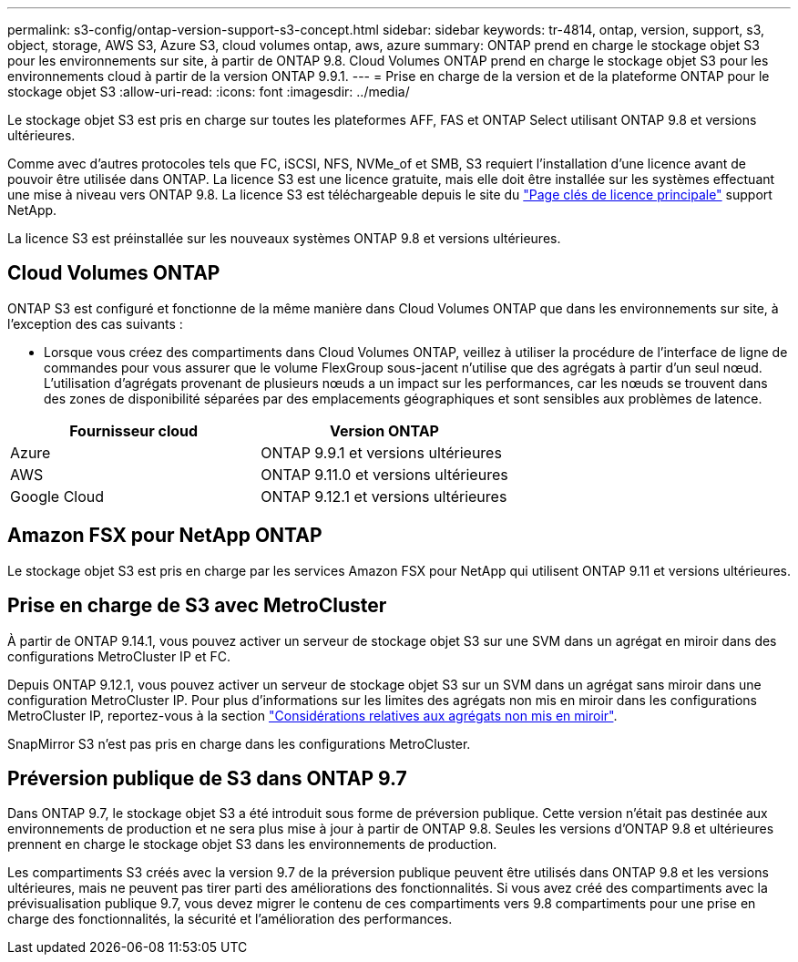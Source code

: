 ---
permalink: s3-config/ontap-version-support-s3-concept.html 
sidebar: sidebar 
keywords: tr-4814, ontap, version, support, s3, object, storage, AWS S3, Azure S3, cloud volumes ontap, aws, azure 
summary: ONTAP prend en charge le stockage objet S3 pour les environnements sur site, à partir de ONTAP 9.8. Cloud Volumes ONTAP prend en charge le stockage objet S3 pour les environnements cloud à partir de la version ONTAP 9.9.1. 
---
= Prise en charge de la version et de la plateforme ONTAP pour le stockage objet S3
:allow-uri-read: 
:icons: font
:imagesdir: ../media/


[role="lead"]
Le stockage objet S3 est pris en charge sur toutes les plateformes AFF, FAS et ONTAP Select utilisant ONTAP 9.8 et versions ultérieures.

Comme avec d'autres protocoles tels que FC, iSCSI, NFS, NVMe_of et SMB, S3 requiert l'installation d'une licence avant de pouvoir être utilisée dans ONTAP. La licence S3 est une licence gratuite, mais elle doit être installée sur les systèmes effectuant une mise à niveau vers ONTAP 9.8. La licence S3 est téléchargeable depuis le site du link:https://mysupport.netapp.com/site/systems/master-license-keys/ontaps3["Page clés de licence principale"^] support NetApp.

La licence S3 est préinstallée sur les nouveaux systèmes ONTAP 9.8 et versions ultérieures.



== Cloud Volumes ONTAP

ONTAP S3 est configuré et fonctionne de la même manière dans Cloud Volumes ONTAP que dans les environnements sur site, à l'exception des cas suivants :

* Lorsque vous créez des compartiments dans Cloud Volumes ONTAP, veillez à utiliser la procédure de l'interface de ligne de commandes pour vous assurer que le volume FlexGroup sous-jacent n'utilise que des agrégats à partir d'un seul nœud. L'utilisation d'agrégats provenant de plusieurs nœuds a un impact sur les performances, car les nœuds se trouvent dans des zones de disponibilité séparées par des emplacements géographiques et sont sensibles aux problèmes de latence.


|===
| Fournisseur cloud | Version ONTAP 


| Azure | ONTAP 9.9.1 et versions ultérieures 


| AWS | ONTAP 9.11.0 et versions ultérieures 


| Google Cloud | ONTAP 9.12.1 et versions ultérieures 
|===


== Amazon FSX pour NetApp ONTAP

Le stockage objet S3 est pris en charge par les services Amazon FSX pour NetApp qui utilisent ONTAP 9.11 et versions ultérieures.



== Prise en charge de S3 avec MetroCluster

À partir de ONTAP 9.14.1, vous pouvez activer un serveur de stockage objet S3 sur une SVM dans un agrégat en miroir dans des configurations MetroCluster IP et FC.

Depuis ONTAP 9.12.1, vous pouvez activer un serveur de stockage objet S3 sur un SVM dans un agrégat sans miroir dans une configuration MetroCluster IP. Pour plus d'informations sur les limites des agrégats non mis en miroir dans les configurations MetroCluster IP, reportez-vous à la section link:https://docs.netapp.com/us-en/ontap-metrocluster/install-ip/considerations_unmirrored_aggrs.html["Considérations relatives aux agrégats non mis en miroir"^].

SnapMirror S3 n'est pas pris en charge dans les configurations MetroCluster.



== Préversion publique de S3 dans ONTAP 9.7

Dans ONTAP 9.7, le stockage objet S3 a été introduit sous forme de préversion publique. Cette version n'était pas destinée aux environnements de production et ne sera plus mise à jour à partir de ONTAP 9.8. Seules les versions d'ONTAP 9.8 et ultérieures prennent en charge le stockage objet S3 dans les environnements de production.

Les compartiments S3 créés avec la version 9.7 de la préversion publique peuvent être utilisés dans ONTAP 9.8 et les versions ultérieures, mais ne peuvent pas tirer parti des améliorations des fonctionnalités. Si vous avez créé des compartiments avec la prévisualisation publique 9.7, vous devez migrer le contenu de ces compartiments vers 9.8 compartiments pour une prise en charge des fonctionnalités, la sécurité et l'amélioration des performances.
